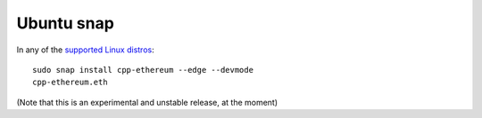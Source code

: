 .. _linux-ubuntu-snap:

Ubuntu snap
================================================================================

In any of the `supported Linux distros <https://snapcraft.io/docs/core/install>`_: ::

    sudo snap install cpp-ethereum --edge --devmode
    cpp-ethereum.eth

(Note that this is an experimental and unstable release, at the moment)
